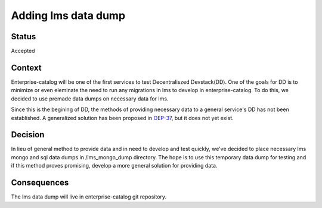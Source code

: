 Adding lms data dump
====================

Status
------

Accepted

Context
-------

Enterprise-catalog will be one of the first services to test Decentraliszed Devstack(DD). One of the goals for DD is to minimize or even eleminate the need to run any migrations in lms to develop in enterprise-catalog. To do this, we decided to use premade data dumps on necessary data for lms.

Since this is the begining of DD, the methods of providing necessary data to a general service's DD has not been established. A generalized solution has been proposed in `OEP-37`_, but it does not yet exist.

.. _OEP-37: https://github.com/edx/open-edx-proposals/pull/118


Decision
--------

In lieu of general method to provide data and in need to develop and test quickly, we've decided to place necessary lms mongo and sql data dumps in /lms_mongo_dump directory. The hope is to use this temporary data dump for testing and if this method proves promising, develop a more general solution for providing data.

Consequences
------------

The lms data dump will live in enterprise-catalog git repository.